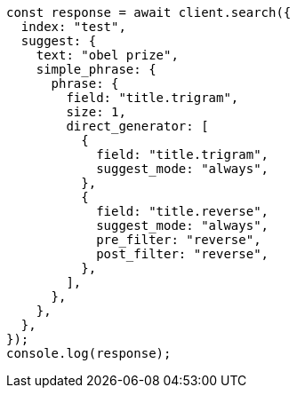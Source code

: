 // This file is autogenerated, DO NOT EDIT
// Use `node scripts/generate-docs-examples.js` to generate the docs examples

[source, js]
----
const response = await client.search({
  index: "test",
  suggest: {
    text: "obel prize",
    simple_phrase: {
      phrase: {
        field: "title.trigram",
        size: 1,
        direct_generator: [
          {
            field: "title.trigram",
            suggest_mode: "always",
          },
          {
            field: "title.reverse",
            suggest_mode: "always",
            pre_filter: "reverse",
            post_filter: "reverse",
          },
        ],
      },
    },
  },
});
console.log(response);
----
